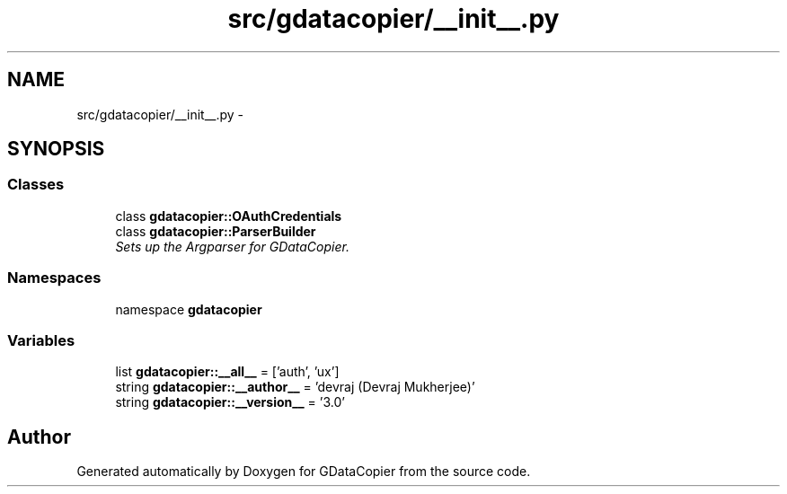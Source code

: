 .TH "src/gdatacopier/__init__.py" 3 "Sun Apr 8 2012" "Version 3" "GDataCopier" \" -*- nroff -*-
.ad l
.nh
.SH NAME
src/gdatacopier/__init__.py \- 
.SH SYNOPSIS
.br
.PP
.SS "Classes"

.in +1c
.ti -1c
.RI "class \fBgdatacopier::OAuthCredentials\fP"
.br
.ti -1c
.RI "class \fBgdatacopier::ParserBuilder\fP"
.br
.RI "\fISets up the Argparser for GDataCopier\&. \fP"
.in -1c
.SS "Namespaces"

.in +1c
.ti -1c
.RI "namespace \fBgdatacopier\fP"
.br
.in -1c
.SS "Variables"

.in +1c
.ti -1c
.RI "list \fBgdatacopier::__all__\fP = ['auth', 'ux']"
.br
.ti -1c
.RI "string \fBgdatacopier::__author__\fP = 'devraj (Devraj Mukherjee)'"
.br
.ti -1c
.RI "string \fBgdatacopier::__version__\fP = '3\&.0'"
.br
.in -1c
.SH "Author"
.PP 
Generated automatically by Doxygen for GDataCopier from the source code\&.
